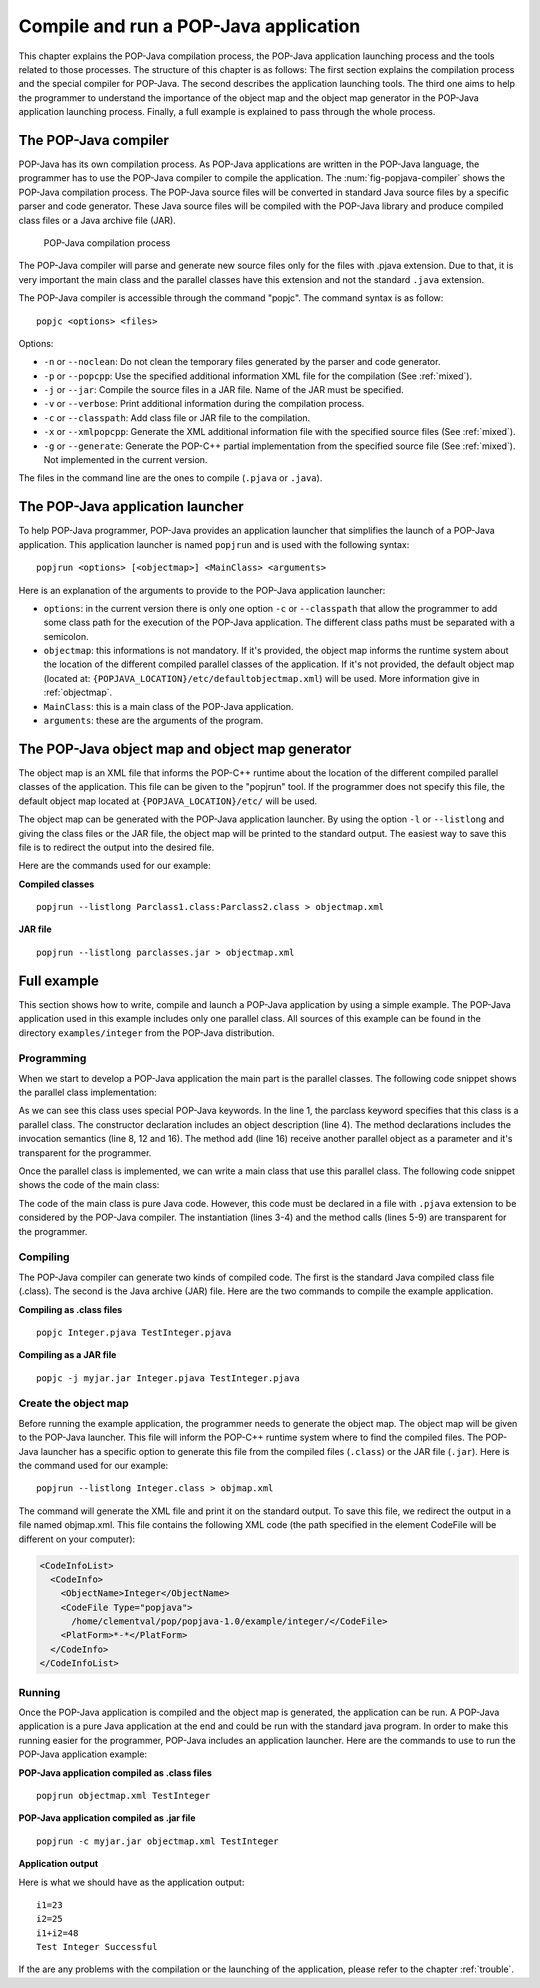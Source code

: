 .. _compileandrun:

Compile and run a POP-Java application
======================================

This chapter explains the POP-Java compilation process, the POP-Java
application launching process and the tools related to those processes. The
structure of this chapter is as follows: The first section explains the
compilation process and the special compiler for POP-Java. The second describes
the application launching tools. The third one aims to help the programmer to
understand the importance of the object map and the object map generator in the
POP-Java application launching process. Finally, a full example is explained to
pass through the whole process.


The POP-Java compiler
---------------------

POP-Java has its own compilation process. As POP-Java applications are written
in the POP-Java language, the programmer has to use the POP-Java compiler to
compile the application. The :num:`fig-popjava-compiler` shows the POP-Java
compilation process. The POP-Java source files will be converted in standard
Java source files by a specific parser and code generator. These Java source
files will be compiled with the POP-Java library and produce compiled class
files or a Java archive file (JAR).

.. _fig-popjava-compiler:
.. figure:: images/popjcompiler.png

   POP-Java compilation process

The POP-Java compiler will parse and generate new source files only for the
files with .pjava extension. Due to that, it is very important the main class
and the parallel classes have this extension and not the standard ``.java``
extension.

The POP-Java compiler is accessible through the command "popjc". The command
syntax is as follow::

  popjc <options> <files>

Options:

* ``-n`` or ``--noclean``: Do not clean the temporary files generated by the
  parser and code generator.
* ``-p`` or ``--popcpp``: Use the specified additional information XML file
  for the compilation (See :ref:`mixed`).
* ``-j`` or ``--jar``: Compile the source files in a JAR file. Name of the JAR
  must be specified.
* ``-v`` or ``--verbose``: Print additional information during the compilation
  process.
* ``-c`` or ``--classpath``: Add class file or JAR file to the compilation.
* ``-x`` or ``--xmlpopcpp``: Generate the XML additional information file with
  the specified source files (See :ref:`mixed`).
* ``-g`` or ``--generate``: Generate the POP-C++ partial implementation from
  the specified source file (See :ref:`mixed`). Not implemented in the current
  version.

The files in the command line are the ones to compile (``.pjava`` or
``.java``).

.. The command help is available in the appendix :ref:`popjc_help`.

.. todo: Update according to the real parameters


The POP-Java application launcher
---------------------------------

To help POP-Java programmer, POP-Java provides an application launcher that
simplifies the launch of a POP-Java application. This application launcher is
named ``popjrun`` and is used with the following syntax::

  popjrun <options> [<objectmap>] <MainClass> <arguments>

Here is an explanation of the arguments to provide to the POP-Java application
launcher:

* ``options``: in the current version there is only one option ``-c`` or
  ``--classpath`` that allow the programmer to add some class path for the
  execution of the POP-Java application. The different class paths must be
  separated with a semicolon.
* ``objectmap``: this informations is not mandatory. If it's provided, the
  object map informs the runtime system about the location of the different
  compiled parallel classes of the application. If it's not provided, the
  default object map (located at:
  ``{POPJAVA_LOCATION}/etc/defaultobjectmap.xml``) will be used. More
  information give in :ref:`objectmap`.
* ``MainClass``: this is a main class of the POP-Java application.
* ``arguments``: these are the arguments of the program.


.. _objectmap:

The POP-Java object map and object map generator
------------------------------------------------

The object map is an XML file that informs the POP-C++ runtime about the
location of the different compiled parallel classes of the application. This
file can be given to the "popjrun" tool. If the programmer does not specify this
file, the default object map located at ``{POPJAVA_LOCATION}/etc/`` will be
used.

The object map can be generated with the POP-Java application launcher. By
using the option ``-l`` or ``--listlong`` and giving the class files or the JAR
file, the object map will be printed to the standard output. The easiest way to
save this file is to redirect the output into the desired file.

Here are the commands used for our example:

**Compiled classes**

::

  popjrun --listlong Parclass1.class:Parclass2.class > objectmap.xml

**JAR file**

::

  popjrun --listlong parclasses.jar > objectmap.xml


Full example
------------

This section shows how to write, compile and launch a POP-Java application by
using a simple example. The POP-Java application used in this example includes
only one parallel class. All sources of this example can be found in the
directory ``examples/integer`` from the POP-Java distribution.

Programming
~~~~~~~~~~~

When we start to develop a POP-Java application the main part is the parallel
classes. The following code snippet shows the parallel class implementation:

.. _testintegerclass:
.. code-block:: java
   :linenos:

   @POPClass
   public class Integer {
       private int value;

       @POPObjectDescription(url="localhost")
       public Integer() {
           value = 0;
       }

       @POPSyncConc
       public int get() {
           return value;
       }

       @POPAsyncSeq
       public void set(int val) {
           value = val;
       }

       @POPAsyncMutex
       public void add(Integer i) {
           value += i.get();
       }
   }

As we can see this class uses special POP-Java keywords. In the line 1, the
parclass keyword specifies that this class is a parallel class. The constructor
declaration includes an object description (line 4). The method declarations
includes the invocation semantics (line 8, 12 and 16). The method ``add``
(line 16) receive another parallel object as a parameter and it's transparent
for the programmer.

Once the parallel class is implemented, we can write a main class that use this
parallel class. The following code snippet shows the code of the main class:

.. _testintegermain:
.. code-block:: java
   :linenos:

   public TestInteger {
       public static void main(String[] args){
           Integer i1 = new Integer();
           Integer i2 = new Integer();
           i1.set(23);
           i2.set(25);
           System.out.println("i1=" + i1.get());
           System.out.println("i2=" + i2.get());
           i1.add(i2);
           int sum = i1.get();
           System.out.println("i1+i2 = "+sum);
           if(sum==48)
               System.out.println("Test Integer Successful");
           else
               System.out.println("Test Integer failed");
       }
   }


The code of the main class is pure Java code. However, this code must be
declared in a file with ``.pjava`` extension to be considered by the POP-Java
compiler. The instantiation (lines 3-4) and the method calls (lines 5-9) are
transparent for the programmer.


Compiling
~~~~~~~~~

The POP-Java compiler can generate two kinds of compiled code. The first is the
standard Java compiled class file (.class). The second is the Java archive
(JAR) file. Here are the two commands to compile the example application.

**Compiling as .class files**

::

   popjc Integer.pjava TestInteger.pjava


**Compiling as a JAR file**

::

   popjc -j myjar.jar Integer.pjava TestInteger.pjava


Create the object map
~~~~~~~~~~~~~~~~~~~~~

Before running the example application, the programmer needs to generate the
object map. The object map will be given to the POP-Java launcher. This file
will inform the POP-C++ runtime system where to find the compiled files. The
POP-Java launcher has a specific option to generate this file from the compiled
files (``.class``) or the JAR file (``.jar``). Here is the command used for our
example::

   popjrun --listlong Integer.class > objmap.xml

The command will generate the XML file and print it on the standard output. To
save this file, we redirect the output in a file named objmap.xml. This file
contains the following XML code (the path specified in the element CodeFile
will be different on your computer):

.. code-block:: xml

   <CodeInfoList>
     <CodeInfo>
       <ObjectName>Integer</ObjectName>
       <CodeFile Type="popjava">
         /home/clementval/pop/popjava-1.0/example/integer/</CodeFile>
       <PlatForm>*-*</PlatForm>
     </CodeInfo>
   </CodeInfoList>


Running
~~~~~~~

Once the POP-Java application is compiled and the object map is generated, the
application can be run. A POP-Java application is a pure Java application at
the end and could be run with the standard java program. In order to make this
running easier for the programmer, POP-Java includes an application launcher.
Here are the commands to use to run the POP-Java application example:

**POP-Java application compiled as .class files**

::

  popjrun objectmap.xml TestInteger


**POP-Java application compiled as .jar file**

::

  popjrun -c myjar.jar objectmap.xml TestInteger

**Application output**

Here is what we should have as the application output::

  i1=23
  i2=25
  i1+i2=48
  Test Integer Successful

If the are any problems with the compilation or the launching of the
application, please refer to the chapter :ref:`trouble`.
